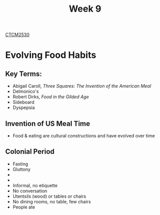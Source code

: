 :PROPERTIES:
:ID:       dcba9088-76d0-4dfe-ad83-71947ca6e2ad
:END:
#+title: Week 9
[[id:884b87aa-d49c-4404-9662-047dd51e14a5][CTCM2530]]
#+filetags: Notes

* Evolving Food Habits
** Key Terms:
+ Abigail Caroll, /Three Squares: The Invention of the American Meal/
+ Delmonico's
+ Robert Dirks, /Food in the Gilded Age/
+ Sideboard
+ Dyspepsia
** Invention of US Meal Time
+ Food & eating are cultural constructions and have evolved over time
** Colonial Period
+ Fasting
+ Gluttony
+
+
+ Informal, no etiquette
+ No conversation
+ Utentsils (wood) or tables or chairs
+ No dining rooms, no table, few chairs
+ People ate

